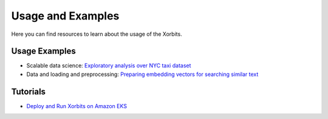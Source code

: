 .. _examples:

==================
Usage and Examples
==================

Here you can find resources to learn about the usage of the Xorbits.

Usage Examples
--------------

- Scalable data science: `Exploratory analysis over NYC taxi dataset <https://xorbits.io/blogs/nyc-taxi-analysis>`__
- Data and loading and preprocessing: `Preparing embedding vectors for searching similar text <https://xorbits.io/blogs/vector-search-pinecone>`__


Tutorials
---------

- `Deploy and Run Xorbits on Amazon EKS <https://xorbits.io/blogs/xorbits-on-eks>`__

